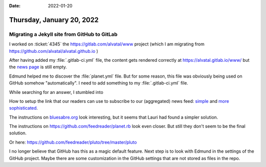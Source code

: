 :date: 2022-01-20

==========================
Thursday, January 20, 2022
==========================

Migrating a Jekyll site from GitHub to GitLab
=============================================

I worked on :ticket:`4345` the https://gitlab.com/alvatal/www project (which I
am migrating from https://github.com/alvatal/alvatal.github.io )

After having added my :file:`.gitlab-ci.yml` file, the content gets rendered correctly at
https://alvatal.gitlab.io/www/
but the `news page <https://alvatal.gitlab.io/www/news/>`__
is still empty.

Edmund helped me to discover the :file:`planet.yml` file. But for some reason,
this file was obviously being used on GitHub somehow "automatically". I need to
add something to my :file:`.gitlab-ci.yml` file.

While searching for an answer, I stumbled into


How to setup the link that our readers can use to subscribe to our (aggregated)
news feed:  `simple <https://jekyllcodex.org/without-plugin/rss-feed/>`__ and
`more sophisticated
<https://learn.cloudcannon.com/jekyll/rss-and-atom-feeds/>`__.

The instructions on `bluesabre.org
<https://github.com/bluesabre/planet.bluesabre.org>`__ look interesting, but it
seems that Lauri had found a simpler solution.

The instructions on https://github.com/feedreader/planet.rb look even closer.
But still they don't seem to be the final solution.

Or here: https://github.com/feedreader/pluto/tree/master/pluto

I no longer believe that GitHub has this as a magic default feature.  Next step
is to look with Edmund in the settings of the GitHub project. Maybe there are
some customization in the GitHub settings that are not stored as files in the
repo.
